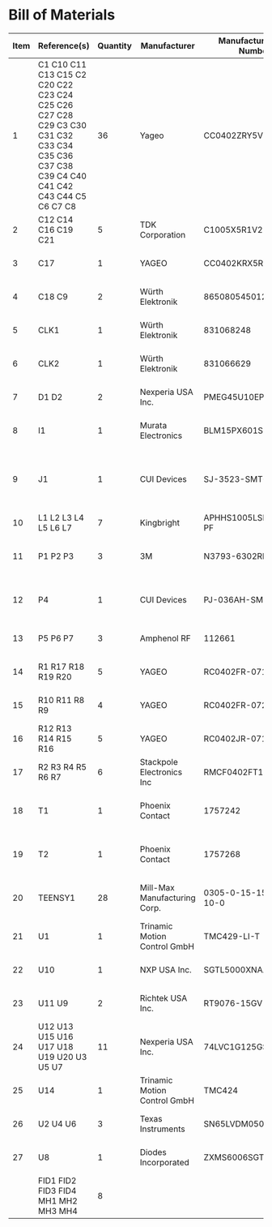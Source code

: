 # Created 2021-12-06 Mon 09:07
* Bill of Materials
#+results: pcb-parts
| Item | Reference(s)                                                                                                                            | Quantity | Manufacturer                 | Manufacturer Part Number | Vendor   | Vendor Part Number        | Description                                         | Package |
|------+-----------------------------------------------------------------------------------------------------------------------------------------+----------+------------------------------+--------------------------+----------+---------------------------+-----------------------------------------------------+---------|
|    1 | C1 C10 C11 C13 C15 C2 C20 C22 C23 C24 C25 C26 C27 C28 C29 C3 C30 C31 C32 C33 C34 C35 C36 C37 C38 C39 C4 C40 C41 C42 C43 C44 C5 C6 C7 C8 |       36 | Yageo                        | CC0402ZRY5V8BB104        | Digi-Key | 311-1375-1-ND             | CAP CER 0.1UF 25V Y5V                               |    0402 |
|    2 | C12 C14 C16 C19 C21                                                                                                                     |        5 | TDK Corporation              | C1005X5R1V225K050BC      | Digi-Key | 445-9028-1-ND             | CAP CER 2.2UF 35V X5R                               |    0402 |
|    3 | C17                                                                                                                                     |        1 | YAGEO                        | CC0402KRX5R7BB154        | Digi-Key | 13-CC0402KRX5R7BB154CT-ND | CAP CER 0.15UF 16V X5R                              |    0402 |
|    4 | C18 C9                                                                                                                                  |        2 | Würth Elektronik             | 865080545012             | Digi-Key | 732-8511-1-ND             | CAP ALUM 100UF 20% 35V                              |         |
|    5 | CLK1                                                                                                                                    |        1 | Würth Elektronik             | 831068248                | Digi-Key | 732-831068248CT-ND        | XTAL OSC XO 32.0000MHZ CMOS                         |         |
|    6 | CLK2                                                                                                                                    |        1 | Würth Elektronik             | 831066629                | Digi-Key | 732-831066629CT-ND        | XTAL OSC XO 16.0000MHZ CMOS                         |         |
|    7 | D1 D2                                                                                                                                   |        2 | Nexperia USA Inc.            | PMEG45U10EPDAZ           | Digi-Key | 1727-7645-1-ND            | DIODE SCHOTTKY 45V 10A                              |   CFP15 |
|    8 | I1                                                                                                                                      |        1 | Murata Electronics           | BLM15PX601SN1D           | Digi-Key | 490-9657-1-ND             | FERRITE BEAD 600 OHM                                |    0402 |
|    9 | J1                                                                                                                                      |        1 | CUI Devices                  | SJ-3523-SMT-TR           | Digi-Key | CP-3523SJCT-ND            | 3.50mm Headphone Phone Jack Stereo Connector Solder |         |
|   10 | L1 L2 L3 L4 L5 L6 L7                                                                                                                    |        7 | Kingbright                   | APHHS1005LSECK/J3-PF     | Digi-Key | 754-2123-1-ND             | LED RED CLEAR 2SMD                                  |    0402 |
|   11 | P1 P2 P3                                                                                                                                |        3 | 3M                           | N3793-6302RB             | Digi-Key | MHS10N-ND                 | CONN HEADER VERT 10POS 2.54MM                       |         |
|   12 | P4                                                                                                                                      |        1 | CUI Devices                  | PJ-036AH-SMT-TR          | Digi-Key | CP-036AHPJCT-ND           | CONN PWR JACK 2X5.5MM SOLDER                        |         |
|   13 | P5 P6 P7                                                                                                                                |        3 | Amphenol RF                  | 112661                   | Digi-Key | ACX1655-ND                | CONN BNC JACK R/A 75 OHM PCB                        |         |
|   14 | R1 R17 R18 R19 R20                                                                                                                      |        5 | YAGEO                        | RC0402FR-071K6L          | Digi-Key | YAG3045CT-ND              | RES 1.6K OHM 1% 1/16W                               |    0402 |
|   15 | R10 R11 R8 R9                                                                                                                           |        4 | YAGEO                        | RC0402FR-072K21L         | Digi-Key | 311-2.21KLRCT-ND          | RES 2.21K OHM 1% 1/16W                              |    0402 |
|   16 | R12 R13 R14 R15 R16                                                                                                                     |        5 | YAGEO                        | RC0402JR-0710KL          | Digi-Key | 311-10KJRCT-ND            | RES SMD 10K OHM 5% 1/10W                            |    0402 |
|   17 | R2 R3 R4 R5 R6 R7                                                                                                                       |        6 | Stackpole Electronics Inc    | RMCF0402FT100R           | Digi-Key | RMCF0402FT100RCT-ND       | RES 100 OHM 1% 1/16W                                |    0402 |
|   18 | T1                                                                                                                                      |        1 | Phoenix Contact              | 1757242                  | Digi-Key | 277-1106-ND               | TERM BLOCK HDR 2POS 90DEG 5.08MM                    |         |
|   19 | T2                                                                                                                                      |        1 | Phoenix Contact              | 1757268                  | Digi-Key | 277-1108-ND               | TERM BLOCK HDR 4POS 90DEG 5.08MM                    |         |
|   20 | TEENSY1                                                                                                                                 |       28 | Mill-Max Manufacturing Corp. | 0305-0-15-15-47-27-10-0  | Digi-Key | ED90331-ND                | CONN PIN RCPT .025-.037 SOLDER                      |         |
|   21 | U1                                                                                                                                      |        1 | Trinamic Motion Control GmbH | TMC429-LI-T              | Digi-Key | 1460-1071-1-ND            | IC MOTOR CONTROLLER SPI 32QFN                       |         |
|   22 | U10                                                                                                                                     |        1 | NXP USA Inc.                 | SGTL5000XNAA3R2          | Digi-Key | SGTL5000XNAA3R2CT-ND      | Stereo Audio Interface 32-QFN                       |         |
|   23 | U11 U9                                                                                                                                  |        2 | Richtek USA Inc.             | RT9076-15GV              | Digi-Key | 1028-1470-1-ND            | IC REG LINEAR 1.5V 250MA                            | SOT23-3 |
|   24 | U12 U13 U15 U16 U17 U18 U19 U20 U3 U5 U7                                                                                                |       11 | Nexperia USA Inc.            | 74LVC1G125GS,132         | Digi-Key | 1727-8033-1-ND            | IC BUF NON-INVERT 5.5V                              | 6-XFDFN |
|   25 | U14                                                                                                                                     |        1 | Trinamic Motion Control GmbH | TMC424                   | Digi-Key | 1460-1046-ND              | IC INTERFACE SPECIALIZED                            |         |
|   26 | U2 U4 U6                                                                                                                                |        3 | Texas Instruments            | SN65LVDM050QDRQ1         | Digi-Key | 296-15386-1-ND            | IC TRANSCEIVER FULL 2/2                             | 16-SOIC |
|   27 | U8                                                                                                                                      |        1 | Diodes Incorporated          | ZXMS6006SGTA             | Digi-Key | ZXMS6006SGTADICT-ND       | IC PWR DRIVER N-CHAN 1:1                            |  SOT223 |
|      | FID1 FID2 FID3 FID4 MH1 MH2 MH3 MH4                                                                                                     |        8 |                              |                          |          |                           |                                                     |         |
